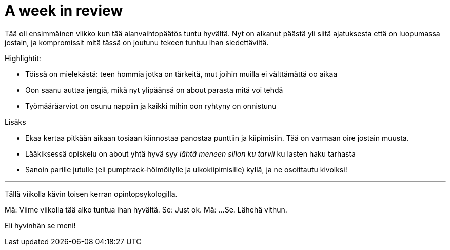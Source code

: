 = A week in review
:published_at: 2015-10-11

Tää oli ensimmäinen viikko kun tää alanvaihtopäätös tuntu hyvältä. Nyt on alkanut päästä yli siitä ajatuksesta että on luopumassa jostain, ja kompromissit mitä tässä on joutunu tekeen tuntuu ihan siedettäviltä.

Highlightit:

* Töissä on mielekästä: teen hommia jotka on tärkeitä, mut joihin muilla ei välttämättä oo aikaa
* Oon saanu auttaa jengiä, mikä nyt ylipäänsä on about parasta mitä voi tehdä
* Työmääräarviot on osunu nappiin ja kaikki mihin oon ryhtyny on onnistunu

Lisäks

* Ekaa kertaa pitkään aikaan tosiaan kiinnostaa panostaa punttiin ja kiipimisiin. Tää on varmaan oire jostain muusta.
* Lääkiksessä opiskelu on about yhtä hyvä syy _lähtä meneen sillon ku tarvii_ ku lasten haku tarhasta
* Sanoin parille jutulle (eli pumptrack-hölmöilylle ja ulkokiipimisille) kyllä, ja ne osoittautu kivoiksi!

___

Tällä viikolla kävin toisen kerran opintopsykologilla.

Mä: Viime viikolla tää alko tuntua ihan hyvältä.
Se: Just ok.
Mä: ...
Se. Lähehä vithun.

Eli hyvinhän se meni!